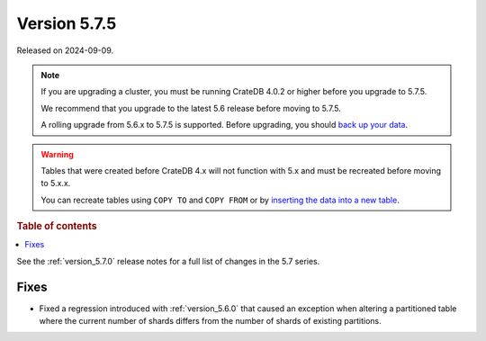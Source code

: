 .. _version_5.7.5:

=============
Version 5.7.5
=============

Released on 2024-09-09.

.. NOTE::

    If you are upgrading a cluster, you must be running CrateDB 4.0.2 or higher
    before you upgrade to 5.7.5.

    We recommend that you upgrade to the latest 5.6 release before moving to
    5.7.5.

    A rolling upgrade from 5.6.x to 5.7.5 is supported.
    Before upgrading, you should `back up your data`_.

.. WARNING::

    Tables that were created before CrateDB 4.x will not function with 5.x
    and must be recreated before moving to 5.x.x.

    You can recreate tables using ``COPY TO`` and ``COPY FROM`` or by
    `inserting the data into a new table`_.

.. _back up your data: https://cratedb.com/docs/crate/reference/en/latest/admin/snapshots.html
.. _inserting the data into a new table: https://cratedb.com/docs/crate/reference/en/latest/admin/system-information.html#tables-need-to-be-recreated

.. rubric:: Table of contents

.. contents::
   :local:


See the :ref:`version_5.7.0` release notes for a full list of changes in the
5.7 series.


Fixes
=====

- Fixed a regression introduced with :ref:`version_5.6.0` that caused an
  exception when altering a partitioned table where the current number of shards
  differs from the number of shards of existing partitions.
